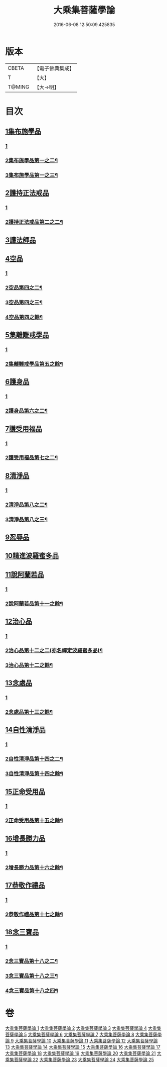 #+TITLE: 大乘集菩薩學論 
#+DATE: 2016-06-08 12:50:09.425835

* 版本
 |     CBETA|【電子佛典集成】|
 |         T|【大】     |
 |    T@MING|【大→明】   |

* 目次
** [[file:KR6o0040_001.txt::001-0075b8][1集布施學品]]
*** [[file:KR6o0040_001.txt::001-0075b8][1]]
*** [[file:KR6o0040_002.txt::002-0078a28][2集布施學品第一之二¶]]
*** [[file:KR6o0040_003.txt::003-0080b26][3集布施學品第一之三¶]]
** [[file:KR6o0040_003.txt::003-0082b19][2護持正法戒品]]
*** [[file:KR6o0040_003.txt::003-0082b19][1]]
*** [[file:KR6o0040_004.txt::004-0083c17][2護持正法戒品第二之二¶]]
** [[file:KR6o0040_004.txt::004-0084b8][3護法師品]]
** [[file:KR6o0040_004.txt::004-0087a13][4空品]]
*** [[file:KR6o0040_004.txt::004-0087a13][1]]
*** [[file:KR6o0040_005.txt::005-0087c7][2空品第四之二¶]]
*** [[file:KR6o0040_006.txt::006-0091c7][3空品第四之三¶]]
*** [[file:KR6o0040_007.txt::007-0094c18][4空品第四之餘¶]]
** [[file:KR6o0040_007.txt::007-0095a24][5集離難戒學品]]
*** [[file:KR6o0040_007.txt::007-0095a24][1]]
*** [[file:KR6o0040_008.txt::008-0097c26][2集離難戒學品第五之餘¶]]
** [[file:KR6o0040_008.txt::008-0098a7][6護身品]]
*** [[file:KR6o0040_008.txt::008-0098a7][1]]
*** [[file:KR6o0040_009.txt::009-0101b19][2護身品第六之二¶]]
** [[file:KR6o0040_009.txt::009-0103a13][7護受用福品]]
*** [[file:KR6o0040_009.txt::009-0103a13][1]]
*** [[file:KR6o0040_010.txt::010-0104b7][2護受用福品第七之二¶]]
** [[file:KR6o0040_010.txt::010-0106c1][8清淨品]]
*** [[file:KR6o0040_010.txt::010-0106c1][1]]
*** [[file:KR6o0040_011.txt::011-0107a18][2清淨品第八之二¶]]
*** [[file:KR6o0040_012.txt::012-0110a16][3清淨品第八之三¶]]
** [[file:KR6o0040_012.txt::012-0110c8][9忍辱品]]
** [[file:KR6o0040_013.txt::013-0112c6][10精進波羅蜜多品]]
** [[file:KR6o0040_013.txt::013-0113b27][11說阿蘭若品]]
*** [[file:KR6o0040_013.txt::013-0113b27][1]]
*** [[file:KR6o0040_014.txt::014-0115b7][2說阿蘭若品第十一之餘¶]]
** [[file:KR6o0040_014.txt::014-0115c8][12治心品]]
*** [[file:KR6o0040_014.txt::014-0115c8][1]]
*** [[file:KR6o0040_015.txt::015-0118a23][2治心品第十二之二(亦名禪定波羅蜜多品)¶]]
*** [[file:KR6o0040_016.txt::016-0120a16][3治心品第十二之餘¶]]
** [[file:KR6o0040_016.txt::016-0121a2][13念處品]]
*** [[file:KR6o0040_016.txt::016-0121a2][1]]
*** [[file:KR6o0040_017.txt::017-0122a7][2念處品第十三之餘¶]]
** [[file:KR6o0040_017.txt::017-0122c6][14自性清淨品]]
*** [[file:KR6o0040_017.txt::017-0122c6][1]]
*** [[file:KR6o0040_018.txt::018-0123b7][2自性清淨品第十四之二¶]]
*** [[file:KR6o0040_019.txt::019-0125b7][3自性清淨品第十四之餘¶]]
** [[file:KR6o0040_019.txt::019-0126c16][15正命受用品]]
*** [[file:KR6o0040_019.txt::019-0126c16][1]]
*** [[file:KR6o0040_020.txt::020-0127b19][2正命受用品第十五之餘¶]]
** [[file:KR6o0040_020.txt::020-0127c15][16增長勝力品]]
*** [[file:KR6o0040_020.txt::020-0127c15][1]]
*** [[file:KR6o0040_021.txt::021-0129b24][2增長勝力品第十六之餘¶]]
** [[file:KR6o0040_021.txt::021-0131b18][17恭敬作禮品]]
*** [[file:KR6o0040_021.txt::021-0131b18][1]]
*** [[file:KR6o0040_022.txt::022-0132c19][2恭敬作禮品第十七之餘¶]]
** [[file:KR6o0040_022.txt::022-0135a7][18念三寶品]]
*** [[file:KR6o0040_022.txt::022-0135a7][1]]
*** [[file:KR6o0040_023.txt::023-0135b22][2念三寶品第十八之二¶]]
*** [[file:KR6o0040_024.txt::024-0138c19][3念三寶品第十八之三¶]]
*** [[file:KR6o0040_025.txt::025-0142a7][4念三寶品第十八之四¶]]

* 卷
[[file:KR6o0040_001.txt][大乘集菩薩學論 1]]
[[file:KR6o0040_002.txt][大乘集菩薩學論 2]]
[[file:KR6o0040_003.txt][大乘集菩薩學論 3]]
[[file:KR6o0040_004.txt][大乘集菩薩學論 4]]
[[file:KR6o0040_005.txt][大乘集菩薩學論 5]]
[[file:KR6o0040_006.txt][大乘集菩薩學論 6]]
[[file:KR6o0040_007.txt][大乘集菩薩學論 7]]
[[file:KR6o0040_008.txt][大乘集菩薩學論 8]]
[[file:KR6o0040_009.txt][大乘集菩薩學論 9]]
[[file:KR6o0040_010.txt][大乘集菩薩學論 10]]
[[file:KR6o0040_011.txt][大乘集菩薩學論 11]]
[[file:KR6o0040_012.txt][大乘集菩薩學論 12]]
[[file:KR6o0040_013.txt][大乘集菩薩學論 13]]
[[file:KR6o0040_014.txt][大乘集菩薩學論 14]]
[[file:KR6o0040_015.txt][大乘集菩薩學論 15]]
[[file:KR6o0040_016.txt][大乘集菩薩學論 16]]
[[file:KR6o0040_017.txt][大乘集菩薩學論 17]]
[[file:KR6o0040_018.txt][大乘集菩薩學論 18]]
[[file:KR6o0040_019.txt][大乘集菩薩學論 19]]
[[file:KR6o0040_020.txt][大乘集菩薩學論 20]]
[[file:KR6o0040_021.txt][大乘集菩薩學論 21]]
[[file:KR6o0040_022.txt][大乘集菩薩學論 22]]
[[file:KR6o0040_023.txt][大乘集菩薩學論 23]]
[[file:KR6o0040_024.txt][大乘集菩薩學論 24]]
[[file:KR6o0040_025.txt][大乘集菩薩學論 25]]

